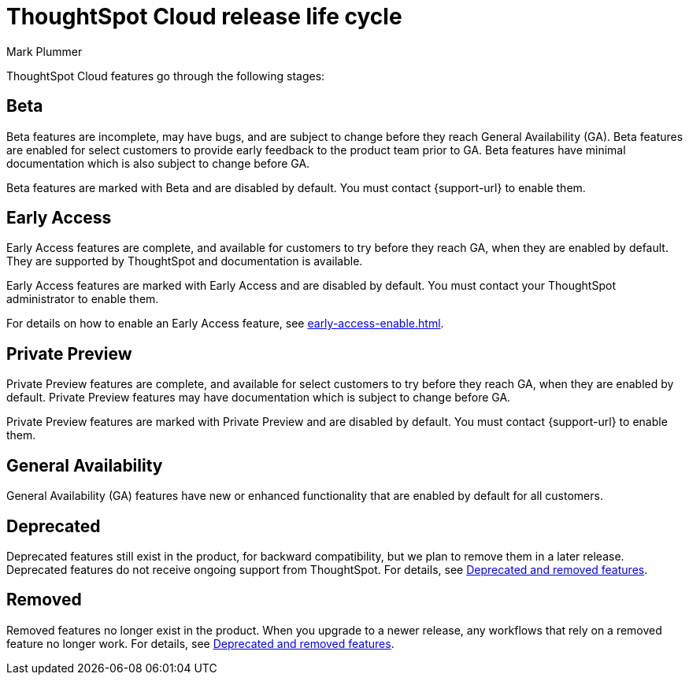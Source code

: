 = ThoughtSpot Cloud release life cycle
:last_updated: 12/22/2022
:author: Mark Plummer
:linkattrs:
:experimental:
:page-layout: default-cloud
:description: The life cycle of ThoughtSpot Cloud releases.

ThoughtSpot Cloud features go through the following stages:

[#beta]
== Beta

Beta features are incomplete, may have bugs, and are subject to change before they reach General Availability (GA).
Beta features are enabled for select customers to provide early feedback to the product team prior to GA.
Beta features have minimal documentation which is also subject to change before GA.

****
Beta features are marked with [.badge.badge-update-note]#Beta# and are disabled by default.
You must contact {support-url} to enable them.
****

[#early-access]
== Early Access

Early Access features are complete, and available for customers to try before they reach GA, when they are enabled by default.
They are supported by ThoughtSpot and documentation is available.

****
Early Access features are marked with [.badge.badge-early-access]#Early Access# and are disabled by default.
You must contact your ThoughtSpot administrator to enable them.
****

For details on how to enable an Early Access feature, see xref:early-access-enable.adoc[].

[#private-preview]
== Private Preview

Private Preview features are complete, and available for select customers to try before they reach GA, when they are enabled by default. Private Preview features may have documentation which is subject to change before GA.

****
Private Preview features are marked with [.badge.badge-private-preview]#Private Preview# and are disabled by default.
You must contact {support-url} to enable them.
****

== General Availability

General Availability (GA) features have new or enhanced functionality that are enabled by default for all customers.

== Deprecated

Deprecated features still exist in the product, for backward compatibility, but we plan to remove them in a later release.
Deprecated features do not receive ongoing support from ThoughtSpot.
For details, see xref:deprecation.adoc[Deprecated and removed features].

== Removed

Removed features no longer exist in the product.
When you upgrade to a newer release, any workflows that rely on a removed feature no longer work.
For details, see xref:deprecation.adoc[Deprecated and removed features].
